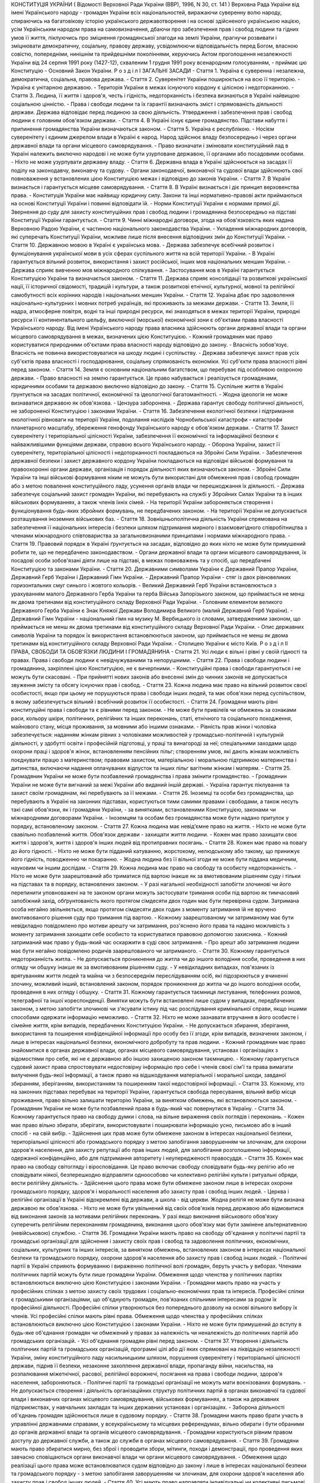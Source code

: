 КОНСТИТУЦІЯ УКРАЇНИ
( Відомості Верховної Ради України (ВВР), 1996, N 30, ст. 141 )
Верховна Рада України від імені Українського народу - громадян України всіх національностей,
виражаючи суверенну волю народу,
спираючись на багатовікову історію українського державотворення і на основі здійсненого українською нацією, усім Українським народом права на самовизначення,
дбаючи про забезпечення прав і свобод людини та гідних умов її життя,
піклуючись про зміцнення громадянської злагоди на землі України,
прагнучи розвивати і зміцнювати демократичну, соціальну, правову державу,
усвідомлюючи відповідальність перед Богом, власною совістю, попередніми, нинішнім та прийдешніми поколіннями,
керуючись Актом проголошення незалежності України від 24 серпня 1991 року (1427-12), схваленим 1 грудня 1991 року всенародним голосуванням,
- приймає цю Конституцію - Основний Закон України.
Р о з д і л I
ЗАГАЛЬНІ ЗАСАДИ
- Стаття 1. Україна є суверенна і незалежна, демократична, соціальна, правова держава.
- Стаття 2. Суверенітет України поширюється на всю її територію.
- Україна є унітарною державою.
- Територія України в межах існуючого кордону є цілісною і недоторканною.
- Стаття 3. Людина, її життя і здоров'я, честь і гідність, недоторканність і безпека визнаються в Україні найвищою соціальною цінністю.
- Права і свободи людини та їх гарантії визначають зміст і спрямованість діяльності держави. Держава відповідає перед людиною за свою діяльність. Утвердження і забезпечення прав і свобод людини є головним обов'язком держави.
- Стаття 4. В Україні існує єдине громадянство. Підстави набуття і припинення громадянства України визначаються законом.
- Стаття 5. Україна є республікою.
- Носієм суверенітету і єдиним джерелом влади в Україні є народ. Народ здійснює владу безпосередньо і через органи державної влади та органи місцевого самоврядування.
- Право визначати і змінювати конституційний лад в Україні належить виключно народові і не може бути узурповане державою, її органами або посадовими особами.
- Ніхто не може узурпувати державну владу.
- Стаття 6. Державна влада в Україні здійснюється на засадах її поділу на законодавчу, виконавчу та судову.
- Органи законодавчої, виконавчої та судової влади здійснюють свої повноваження у встановлених цією Конституцією межах і відповідно до законів України.
- Стаття 7. В Україні визнається і гарантується місцеве самоврядування.
- Стаття 8. В Україні визнається і діє принцип верховенства права.
- Конституція України має найвищу юридичну силу. Закони та інші нормативно-правові акти приймаються на основі Конституції України і повинні відповідати їй.
- Норми Конституції України є нормами прямої дії. Звернення до суду для захисту конституційних прав і свобод людини і громадянина безпосередньо на підставі Конституції України гарантується.
- Стаття 9. Чинні міжнародні договори, згода на обов'язковість яких надана Верховною Радою України, є частиною національного законодавства України.
- Укладення міжнародних договорів, які суперечать Конституції України, можливе лише після внесення відповідних змін до Конституції України.
- Стаття 10. Державною мовою в Україні є українська мова.
- Держава забезпечує всебічний розвиток і функціонування української мови в усіх сферах суспільного життя на всій території України.
- В Україні гарантується вільний розвиток, використання і захист російської, інших мов національних меншин України.
- Держава сприяє вивченню мов міжнародного спілкування.
- Застосування мов в Україні гарантується Конституцією України та визначається законом.
- Стаття 11. Держава сприяє консолідації та розвиткові української нації, її історичної свідомості, традицій і культури, а також розвиткові етнічної, культурної, мовної та релігійної самобутності всіх корінних народів і національних меншин України.
- Стаття 12. Україна дбає про задоволення національно-культурних і мовних потреб українців, які проживають за межами держави.
- Стаття 13. Земля, її надра, атмосферне повітря, водні та інші природні ресурси, які знаходяться в межах території України, природні ресурси її континентального шельфу, виключної (морської) економічної зони є об'єктами права власності Українського народу. Від імені Українського народу права власника здійснюють органи державної влади та органи місцевого самоврядування в межах, визначених цією Конституцією.
- Кожний громадянин має право користуватися природними об'єктами права власності народу відповідно до закону.
- Власність зобов'язує. Власність не повинна використовуватися на шкоду людині і суспільству.
- Держава забезпечує захист прав усіх суб'єктів права власності і господарювання, соціальну спрямованість економіки. Усі суб'єкти права власності рівні перед законом.
- Стаття 14. Земля є основним національним багатством, що перебуває під особливою охороною держави.
- Право власності на землю гарантується. Це право набувається і реалізується громадянами, юридичними особами та державою виключно відповідно до закону.
- Стаття 15. Суспільне життя в Україні ґрунтується на засадах політичної, економічної та ідеологічної багатоманітності.
- Жодна ідеологія не може визнаватися державою як обов'язкова.
- Цензура заборонена.
- Держава гарантує свободу політичної діяльності, не забороненої Конституцією і законами України.
- Стаття 16. Забезпечення екологічної безпеки і підтримання екологічної рівноваги на території України, подолання наслідків Чорнобильської катастрофи - катастрофи планетарного масштабу, збереження генофонду Українського народу є обов'язком держави.
- Стаття 17. Захист суверенітету і територіальної цілісності України, забезпечення її економічної та інформаційної безпеки є найважливішими функціями держави, справою всього Українського народу.
- Оборона України, захист її суверенітету, територіальної цілісності і недоторканності покладаються на Збройні Сили України.
- Забезпечення державної безпеки і захист державного кордону України покладаються на відповідні військові формування та правоохоронні органи держави, організація і порядок діяльності яких визначаються законом.
- Збройні Сили України та інші військові формування ніким не можуть бути використані для обмеження прав і свобод громадян або з метою повалення конституційного ладу, усунення органів влади чи перешкоджання їх діяльності.
- Держава забезпечує соціальний захист громадян України, які перебувають на службі у Збройних Силах України та в інших військових формуваннях, а також членів їхніх сімей.
- На території України забороняється створення і функціонування будь-яких збройних формувань, не передбачених законом.
- На території України не допускається розташування іноземних військових баз.
- Стаття 18. Зовнішньополітична діяльність України спрямована на забезпечення її національних інтересів і безпеки шляхом підтримання мирного і взаємовигідного співробітництва з членами міжнародного співтовариства за загальновизнаними принципами і нормами міжнародного права.
- Стаття 19. Правовий порядок в Україні ґрунтується на засадах, відповідно до яких ніхто не може бути примушений робити те, що не передбачено законодавством.
- Органи державної влади та органи місцевого самоврядування, їх посадові особи зобов'язані діяти лише на підставі, в межах повноважень та у спосіб, що передбачені Конституцією та законами України.
- Стаття 20. Державними символами України є Державний Прапор України, Державний Герб України і Державний Гімн України.
- Державний Прапор України - стяг із двох рівновеликих горизонтальних смуг синього і жовтого кольорів.
- Великий Державний Герб України встановлюється з урахуванням малого Державного Герба України та герба Війська Запорізького законом, що приймається не менш як двома третинами від конституційного складу Верховної Ради України.
- Головним елементом великого Державного Герба України є Знак Княжої Держави Володимира Великого (малий Державний Герб України).
- Державний Гімн України - національний гімн на музику М. Вербицького із словами, затвердженими законом, що приймається не менш як двома третинами від конституційного складу Верховної Ради України.
- Опис державних символів України та порядок їх використання встановлюються законом, що приймається не менш як двома третинами від конституційного складу Верховної Ради України.
- Столицею України є місто Київ.
Р о з д і л II
ПРАВА, СВОБОДИ ТА ОБОВ'ЯЗКИ ЛЮДИНИ І ГРОМАДЯНИНА
- Стаття 21. Усі люди є вільні і рівні у своїй гідності та правах. Права і свободи людини є невідчужуваними та непорушними.
- Стаття 22. Права і свободи людини і громадянина, закріплені цією Конституцією, не є вичерпними.
- Конституційні права і свободи гарантуються і не можуть бути скасовані.
- При прийнятті нових законів або внесенні змін до чинних законів не допускається звуження змісту та обсягу існуючих прав і свобод.
- Стаття 23. Кожна людина має право на вільний розвиток своєї особистості, якщо при цьому не порушуються права і свободи інших людей, та має обов'язки перед суспільством, в якому забезпечується вільний і всебічний розвиток її особистості.
- Стаття 24. Громадяни мають рівні конституційні права і свободи та є рівними перед законом.
- Не може бути привілеїв чи обмежень за ознаками раси, кольору шкіри, політичних, релігійних та інших переконань, статі, етнічного та соціального походження, майнового стану, місця проживання, за мовними або іншими ознаками.
- Рівність прав жінки і чоловіка забезпечується: наданням жінкам рівних з чоловіками можливостей у громадсько-політичній і культурній діяльності, у здобутті освіти і професійній підготовці, у праці та винагороді за неї; спеціальними заходами щодо охорони праці і здоров'я жінок, встановленням пенсійних пільг; створенням умов, які дають жінкам можливість поєднувати працю з материнством; правовим захистом, матеріальною і моральною підтримкою материнства і дитинства, включаючи надання оплачуваних відпусток та інших пільг вагітним жінкам і матерям.
- Стаття 25. Громадянин України не може бути позбавлений громадянства і права змінити громадянство.
- Громадянин України не може бути вигнаний за межі України або виданий іншій державі.
- Україна гарантує піклування та захист своїм громадянам, які перебувають за її межами.
- Стаття 26. Іноземці та особи без громадянства, що перебувають в Україні на законних підставах, користуються тими самими правами і свободами, а також несуть такі самі обов'язки, як і громадяни України, - за винятками, встановленими Конституцією, законами чи міжнародними договорами України.
- Іноземцям та особам без громадянства може бути надано притулок у порядку, встановленому законом.
- Стаття 27. Кожна людина має невід'ємне право на життя.
- Ніхто не може бути свавільно позбавлений життя. Обов'язок держави - захищати життя людини.
- Кожен має право захищати своє життя і здоров'я, життя і здоров'я інших людей від протиправних посягань.
- Стаття 28. Кожен має право на повагу до його гідності.
- Ніхто не може бути підданий катуванню, жорстокому, нелюдському або такому, що принижує його гідність, поводженню чи покаранню.
- Жодна людина без її вільної згоди не може бути піддана медичним, науковим чи іншим дослідам.
- Стаття 29. Кожна людина має право на свободу та особисту недоторканність.
- Ніхто не може бути заарештований або триматися під вартою інакше як за вмотивованим рішенням суду і тільки на підставах та в порядку, встановлених законом.
- У разі нагальної необхідності запобігти злочинові чи його перепинити уповноважені на те законом органи можуть застосувати тримання особи під вартою як тимчасовий запобіжний захід, обґрунтованість якого протягом сімдесяти двох годин має бути перевірена судом. Затримана особа негайно звільняється, якщо протягом сімдесяти двох годин з моменту затримання їй не вручено вмотивованого рішення суду про тримання під вартою.
- Кожному заарештованому чи затриманому має бути невідкладно повідомлено про мотиви арешту чи затримання, роз'яснено його права та надано можливість з моменту затримання захищати себе особисто та користуватися правовою допомогою захисника.
- Кожний затриманий має право у будь-який час оскаржити в суді своє затримання.
- Про арешт або затримання людини має бути негайно повідомлено родичів заарештованого чи затриманого.
- Стаття 30. Кожному гарантується недоторканність житла.
- Не допускається проникнення до житла чи до іншого володіння особи, проведення в них огляду чи обшуку інакше як за вмотивованим рішенням суду.
- У невідкладних випадках, пов'язаних із врятуванням життя людей та майна чи з безпосереднім переслідуванням осіб, які підозрюються у вчиненні злочину, можливий інший, встановлений законом, порядок проникнення до житла чи до іншого володіння особи, проведення в них огляду і обшуку.
- Стаття 31. Кожному гарантується таємниця листування, телефонних розмов, телеграфної та іншої кореспонденції. Винятки можуть бути встановлені лише судом у випадках, передбачених законом, з метою запобігти злочинові чи з'ясувати істину під час розслідування кримінальної справи, якщо іншими способами одержати інформацію неможливо.
- Стаття 32. Ніхто не може зазнавати втручання в його особисте і сімейне життя, крім випадків, передбачених Конституцією України.
- Не допускається збирання, зберігання, використання та поширення конфіденційної інформації про особу без її згоди, крім випадків, визначених законом, і лише в інтересах національної безпеки, економічного добробуту та прав людини.
- Кожний громадянин має право знайомитися в органах державної влади, органах місцевого самоврядування, установах і організаціях з відомостями про себе, які не є державною або іншою захищеною законом таємницею.
- Кожному гарантується судовий захист права спростовувати недостовірну інформацію про себе і членів своєї сім'ї та права вимагати вилучення будь-якої інформації, а також право на відшкодування матеріальної і моральної шкоди, завданої збиранням, зберіганням, використанням та поширенням такої недостовірної інформації.
- Стаття 33. Кожному, хто на законних підставах перебуває на території України, гарантується свобода пересування, вільний вибір місця проживання, право вільно залишати територію України, за винятком обмежень, які встановлюються законом.
- Громадянин України не може бути позбавлений права в будь-який час повернутися в Україну.
- Стаття 34. Кожному гарантується право на свободу думки і слова, на вільне вираження своїх поглядів і переконань.
- Кожен має право вільно збирати, зберігати, використовувати і поширювати інформацію усно, письмово або в інший спосіб - на свій вибір.
- Здійснення цих прав може бути обмежене законом в інтересах національної безпеки, територіальної цілісності або громадського порядку з метою запобігання заворушенням чи злочинам, для охорони здоров'я населення, для захисту репутації або прав інших людей, для запобігання розголошенню інформації, одержаної конфіденційно, або для підтримання авторитету і неупередженості правосуддя.
- Стаття 35. Кожен має право на свободу світогляду і віросповідання. Це право включає свободу сповідувати будь-яку релігію або не сповідувати ніякої, безперешкодно відправляти одноособово чи колективно релігійні культи і ритуальні обряди, вести релігійну діяльність.
- Здійснення цього права може бути обмежене законом лише в інтересах охорони громадського порядку, здоров'я і моральності населення або захисту прав і свобод інших людей.
- Церква і релігійні організації в Україні відокремлені від держави, а школа - від церкви. Жодна релігія не може бути визнана державою як обов'язкова.
- Ніхто не може бути увільнений від своїх обов'язків перед державою або відмовитися від виконання законів за мотивами релігійних переконань. У разі якщо виконання військового обов'язку суперечить релігійним переконанням громадянина, виконання цього обов'язку має бути замінене альтернативною (невійськовою) службою.
- Стаття 36. Громадяни України мають право на свободу об'єднання у політичні партії та громадські організації для здійснення і захисту своїх прав і свобод та задоволення політичних, економічних, соціальних, культурних та інших інтересів, за винятком обмежень, встановлених законом в інтересах національної безпеки та громадського порядку, охорони здоров'я населення або захисту прав і свобод інших людей.
- Політичні партії в Україні сприяють формуванню і вираженню політичної волі громадян, беруть участь у виборах. Членами політичних партій можуть бути лише громадяни України. Обмеження щодо членства у політичних партіях встановлюються виключно цією Конституцією і законами України.
- Громадяни мають право на участь у професійних спілках з метою захисту своїх трудових і соціально-економічних прав та інтересів. Професійні спілки є громадськими організаціями, що об'єднують громадян, пов'язаних спільними інтересами за родом їх професійної діяльності. Професійні спілки утворюються без попереднього дозволу на основі вільного вибору їх членів. Усі професійні спілки мають рівні права. Обмеження щодо членства у професійних спілках встановлюються виключно цією Конституцією і законами України.
- Ніхто не може бути примушений до вступу в будь-яке об'єднання громадян чи обмежений у правах за належність чи неналежність до політичних партій або громадських організацій.
- Усі об'єднання громадян рівні перед законом.
- Стаття 37. Утворення і діяльність політичних партій та громадських організацій, програмні цілі або дії яких спрямовані на ліквідацію незалежності України, зміну конституційного ладу насильницьким шляхом, порушення суверенітету і територіальної цілісності держави, підрив її безпеки, незаконне захоплення державної влади, пропаганду війни, насильства, на розпалювання міжетнічної, расової, релігійної ворожнечі, посягання на права і свободи людини, здоров'я населення, забороняються.
- Політичні партії та громадські організації не можуть мати воєнізованих формувань.
- Не допускається створення і діяльність організаційних структур політичних партій в органах виконавчої та судової влади і виконавчих органах місцевого самоврядування, військових формуваннях, а також на державних підприємствах, у навчальних закладах та інших державних установах і організаціях.
- Заборона діяльності об'єднань громадян здійснюється лише в судовому порядку.
- Стаття 38. Громадяни мають право брати участь в управлінні державними справами, у всеукраїнському та місцевих референдумах, вільно обирати і бути обраними до органів державної влади та органів місцевого самоврядування.
- Громадяни користуються рівним правом доступу до державної служби, а також до служби в органах місцевого самоврядування.
- Стаття 39. Громадяни мають право збиратися мирно, без зброї і проводити збори, мітинги, походи і демонстрації, про проведення яких завчасно сповіщаються органи виконавчої влади чи органи місцевого самоврядування.
- Обмеження щодо реалізації цього права може встановлюватися судом відповідно до закону і лише в інтересах національної безпеки та громадського порядку - з метою запобігання заворушенням чи злочинам, для охорони здоров'я населення або захисту прав і свобод інших людей.
- Стаття 40. Усі мають право направляти індивідуальні чи колективні письмові звернення або особисто звертатися до органів державної влади, органів місцевого самоврядування та посадових і службових осіб цих органів, що зобов'язані розглянути звернення і дати обґрунтовану відповідь у встановлений законом строк.
- Стаття 41. Кожен має право володіти, користуватися і розпоряджатися своєю власністю, результатами своєї інтелектуальної, творчої діяльності.
- Право приватної власності набувається в порядку, визначеному законом.
- Громадяни для задоволення своїх потреб можуть користуватися об'єктами права державної та комунальної власності відповідно до закону.
- Ніхто не може бути протиправно позбавлений права власності. Право приватної власності є непорушним.
- Примусове відчуження об'єктів права приватної власності може бути застосоване лише як виняток з мотивів суспільної необхідності, на підставі і в порядку, встановлених законом, та за умови попереднього і повного відшкодування їх вартості. Примусове відчуження таких об'єктів з наступним повним відшкодуванням їх вартості допускається лише в умовах воєнного чи надзвичайного стану.
- Конфіскація майна може бути застосована виключно за рішенням суду у випадках, обсязі та порядку, встановлених законом.
- Використання власності не може завдавати шкоди правам, свободам та гідності громадян, інтересам суспільства, погіршувати екологічну ситуацію і природні якості землі.
- Стаття 42. Кожен має право на підприємницьку діяльність, яка не заборонена законом.
- Підприємницька діяльність депутатів, посадових і службових осіб органів державної влади та органів місцевого самоврядування обмежується законом.
- Держава забезпечує захист конкуренції у підприємницькій діяльності. Не допускаються зловживання монопольним становищем на ринку, неправомірне обмеження конкуренції та недобросовісна конкуренція. Види і межі монополії визначаються законом.
- Держава захищає права споживачів, здійснює контроль за якістю і безпечністю продукції та усіх видів послуг і робіт, сприяє діяльності громадських організацій споживачів.
- Стаття 43. Кожен має право на працю, що включає можливість заробляти собі на життя працею, яку він вільно обирає або на яку вільно погоджується.
- Держава створює умови для повного здійснення громадянами права на працю, гарантує рівні можливості у виборі професії та роду трудової діяльності, реалізовує програми професійно-технічного навчання, підготовки і перепідготовки кадрів відповідно до суспільних потреб.
- Використання примусової праці забороняється. Не вважається примусовою працею військова або альтернативна (невійськова) служба, а також робота чи служба, яка виконується особою за вироком чи іншим рішенням суду або відповідно до законів про воєнний і про надзвичайний стан.
- Кожен має право на належні, безпечні і здорові умови праці, на заробітну плату, не нижчу від визначеної законом.
- Використання праці жінок і неповнолітніх на небезпечних для їхнього здоров'я роботах забороняється.
- Громадянам гарантується захист від незаконного звільнення.
- Право на своєчасне одержання винагороди за працю захищається законом.
- Стаття 44. Ті, хто працює, мають право на страйк для захисту своїх економічних і соціальних інтересів.
- Порядок здійснення права на страйк встановлюється законом з урахуванням необхідності забезпечення національної безпеки, охорони здоров'я, прав і свобод інших людей.
- Ніхто не може бути примушений до участі або до неучасті у страйку.
- Заборона страйку можлива лише на підставі закону.
- Стаття 45. Кожен, хто працює, має право на відпочинок.
- Це право забезпечується наданням днів щотижневого відпочинку, а також оплачуваної щорічної відпустки, встановленням скороченого робочого дня щодо окремих професій і виробництв, скороченої тривалості роботи у нічний час.
- Максимальна тривалість робочого часу, мінімальна тривалість відпочинку та оплачуваної щорічної відпустки, вихідні та святкові дні, а також інші умови здійснення цього права визначаються законом.
- Стаття 46. Громадяни мають право на соціальний захист, що включає право на забезпечення їх у разі повної, часткової або тимчасової втрати працездатності, втрати годувальника, безробіття з незалежних від них обставин, а також у старості та в інших випадках, передбачених законом.
- Це право гарантується загальнообов'язковим державним соціальним страхуванням за рахунок страхових внесків громадян, підприємств, установ і організацій, а також бюджетних та інших джерел соціального забезпечення; створенням мережі державних, комунальних, приватних закладів для догляду за непрацездатними.
- Пенсії, інші види соціальних виплат та допомоги, що є основним джерелом існування, мають забезпечувати рівень життя, не нижчий від прожиткового мінімуму, встановленого законом.
- Стаття 47. Кожен має право на житло. Держава створює умови, за яких кожний громадянин матиме змогу побудувати житло, придбати його у власність або взяти в оренду.
- Громадянам, які потребують соціального захисту, житло надається державою та органами місцевого самоврядування безоплатно або за доступну для них плату відповідно до закону.
- Ніхто не може бути примусово позбавлений житла інакше як на підставі закону за рішенням суду.
- Стаття 48. Кожен має право на достатній життєвий рівень для себе і своєї сім'ї, що включає достатнє харчування, одяг, житло.
- Стаття 49. Кожен має право на охорону здоров'я, медичну допомогу та медичне страхування.
- Охорона здоров'я забезпечується державним фінансуванням відповідних соціально-економічних, медико-санітарних і оздоровчо-профілактичних програм.
- Держава створює умови для ефективного і доступного для всіх громадян медичного обслуговування. У державних і комунальних закладах охорони здоров'я медична допомога надається безоплатно; існуюча мережа таких закладів не може бути скорочена. Держава сприяє розвиткові лікувальних закладів усіх форм власності.
- Держава дбає про розвиток фізичної культури і спорту, забезпечує санітарно-епідемічне благополуччя.
- Стаття 50. Кожен має право на безпечне для життя і здоров'я довкілля та на відшкодування завданої порушенням цього права шкоди.
- Кожному гарантується право вільного доступу до інформації про стан довкілля, про якість харчових продуктів і предметів побуту, а також право на її поширення. Така інформація ніким не може бути засекречена.
- Стаття 51. Шлюб ґрунтується на вільній згоді жінки і чоловіка. Кожен із подружжя має рівні права і обов'язки у шлюбі та сім'ї.
- Батьки зобов'язані утримувати дітей до їх повноліття. Повнолітні діти зобов'язані піклуватися про своїх непрацездатних батьків.
- Сім'я, дитинство, материнство і батьківство охороняються державою.
- Стаття 52. Діти рівні у своїх правах незалежно від походження, а також від того, народжені вони у шлюбі чи поза ним.
- Будь-яке насильство над дитиною та її експлуатація переслідуються за законом.
- Утримання та виховання дітей-сиріт і дітей, позбавлених батьківського піклування, покладається на державу. Держава заохочує і підтримує благодійницьку діяльність щодо дітей.
- Стаття 53. Кожен має право на освіту.
- Повна загальна середня освіта є обов'язковою.
- Держава забезпечує доступність і безоплатність дошкільної, повної загальної середньої, професійно-технічної, вищої освіти в державних і комунальних навчальних закладах; розвиток дошкільної, повної загальної середньої, позашкільної, професійно-технічної, вищої і післядипломної освіти, різних форм навчання; надання державних стипендій та пільг учням і студентам.
- Громадяни мають право безоплатно здобути вищу освіту в державних і комунальних навчальних закладах на конкурсній основі.
- Громадянам, які належать до національних меншин, відповідно до закону гарантується право на навчання рідною мовою чи на вивчення рідної мови у державних і комунальних навчальних закладах або через національні культурні товариства.
- Стаття 54. Громадянам гарантується свобода літературної, художньої, наукової і технічної творчості, захист інтелектуальної власності, їхніх авторських прав, моральних і матеріальних інтересів, що виникають у зв'язку з різними видами інтелектуальної діяльності.
- Кожний громадянин має право на результати своєї інтелектуальної, творчої діяльності; ніхто не може використовувати або поширювати їх без його згоди, за винятками, встановленими законом.
- Держава сприяє розвиткові науки, встановленню наукових зв'язків України зі світовим співтовариством.
- Культурна спадщина охороняється законом.
- Держава забезпечує збереження історичних пам'яток та інших об'єктів, що становлять культурну цінність, вживає заходів для повернення в Україну культурних цінностей народу, які знаходяться за її межами.
- Стаття 55. Права і свободи людини і громадянина захищаються судом.
- Кожному гарантується право на оскарження в суді рішень, дій чи бездіяльності органів державної влади, органів місцевого самоврядування, посадових і службових осіб.
- Кожен має право звертатися за захистом своїх прав до Уповноваженого Верховної Ради України з прав людини.
- Кожен має право після використання всіх національних засобів правового захисту звертатися за захистом своїх прав і свобод до відповідних міжнародних судових установ чи до відповідних органів міжнародних організацій, членом або учасником яких є Україна.
- Кожен має право будь-якими не забороненими законом засобами захищати свої права і свободи від порушень і протиправних посягань.
- Стаття 56. Кожен має право на відшкодування за рахунок держави чи органів місцевого самоврядування матеріальної та моральної шкоди, завданої незаконними рішеннями, діями чи бездіяльністю органів державної влади, органів місцевого самоврядування, їх посадових і службових осіб при здійсненні ними своїх повноважень.
- Стаття 57. Кожному гарантується право знати свої права і обов'язки.
- Закони та інші нормативно-правові акти, що визначають права і обов'язки громадян, мають бути доведені до відома населення у порядку, встановленому законом.
- Закони та інші нормативно-правові акти, що визначають права і обов'язки громадян, не доведені до відома населення у порядку, встановленому законом, є нечинними.
- Стаття 58. Закони та інші нормативно-правові акти не мають зворотної дії в часі, крім випадків, коли вони пом'якшують або скасовують відповідальність особи.
- Ніхто не може відповідати за діяння, які на час їх вчинення не визнавалися законом як правопорушення.
- Стаття 59. Кожен має право на правову допомогу. У випадках, передбачених законом, ця допомога надається безоплатно. Кожен є вільним у виборі захисника своїх прав.
- Для забезпечення права на захист від обвинувачення та надання правової допомоги при вирішенні справ у судах та інших державних органах в Україні діє адвокатура.
- Стаття 60. Ніхто не зобов'язаний виконувати явно злочинні розпорядження чи накази.
- За віддання і виконання явно злочинного розпорядження чи наказу настає юридична відповідальність.
- Стаття 61. Ніхто не може бути двічі притягнений до юридичної відповідальності одного виду за одне й те саме правопорушення.
- Юридична відповідальність особи має індивідуальний характер.
- Стаття 62. Особа вважається невинуватою у вчиненні злочину і не може бути піддана кримінальному покаранню, доки її вину не буде доведено в законному порядку і встановлено обвинувальним вироком суду.
- Ніхто не зобов'язаний доводити свою невинуватість у вчиненні злочину.
- Обвинувачення не може ґрунтуватися на доказах, одержаних незаконним шляхом, а також на припущеннях. Усі сумніви щодо доведеності вини особи тлумачаться на її користь.
- У разі скасування вироку суду як неправосудного держава відшкодовує матеріальну і моральну шкоду, завдану безпідставним засудженням.
- Стаття 63. Особа не несе відповідальності за відмову давати показання або пояснення щодо себе, членів сім'ї чи близьких родичів, коло яких визначається законом.
- Підозрюваний, обвинувачений чи підсудний має право на захист.
- Засуджений користується всіма правами людини і громадянина, за винятком обмежень, які визначені законом і встановлені вироком суду.
- Стаття 64. Конституційні права і свободи людини і громадянина не можуть бути обмежені, крім випадків, передбачених Конституцією України.
- В умовах воєнного або надзвичайного стану можуть встановлюватися окремі обмеження прав і свобод із зазначенням строку дії цих обмежень. Не можуть бути обмежені права і свободи, передбачені статтями 24, 25, 27, 28, 29, 40, 47, 51, 52, 55, 56, 57, 58, 59, 60, 61, 62, 63 цієї Конституції.
- Стаття 65. Захист Вітчизни, незалежності та територіальної цілісності України, шанування її державних символів є обов'язком громадян України.
- Громадяни відбувають військову службу відповідно до закону.
- Стаття 66. Кожен зобов'язаний не заподіювати шкоду природі, культурній спадщині, відшкодовувати завдані ним збитки.
- Стаття 67. Кожен зобов'язаний сплачувати податки і збори в порядку і розмірах, встановлених законом.
- Усі громадяни щорічно подають до податкових інспекцій за місцем проживання декларації про свій майновий стан та доходи за минулий рік у порядку, встановленому законом.
- Стаття 68. Кожен зобов'язаний неухильно додержуватися Конституції України та законів України, не посягати на права і свободи, честь і гідність інших людей.
- Незнання законів не звільняє від юридичної відповідальності.
Р о з д і л III
ВИБОРИ. РЕФЕРЕНДУМ
- Стаття 69. Народне волевиявлення здійснюється через вибори, референдум та інші форми безпосередньої демократії.
- Стаття 70. Право голосу на виборах і референдумах мають громадяни України, які досягли на день їх проведення вісімнадцяти років.
- Не мають права голосу громадяни, яких визнано судом недієздатними.
- Стаття 71. Вибори до органів державної влади та органів місцевого самоврядування є вільними і відбуваються на основі загального, рівного і прямого виборчого права шляхом таємного голосування.
- Виборцям гарантується вільне волевиявлення.
- Стаття 72. Всеукраїнський референдум призначається Верховною Радою України або Президентом України відповідно до їхніх повноважень, встановлених цією Конституцією.
- Всеукраїнський референдум проголошується за народною ініціативою на вимогу не менш як трьох мільйонів громадян України, які мають право голосу, за умови, що підписи щодо призначення референдуму зібрано не менш як у двох третинах областей і не менш як по сто тисяч підписів у кожній області.
- Стаття 73. Виключно всеукраїнським референдумом вирішуються питання про зміну території України.
- Стаття 74. Референдум не допускається щодо законопроектів з питань податків, бюджету та амністії.
Р о з д і л IV
ВЕРХОВНА РАДА УКРАЇНИ
- Стаття 75. Єдиним органом законодавчої влади в Україні є парламент - Верховна Рада України.
- Стаття 76. Конституційний склад Верховної Ради України - чотириста п'ятдесят народних депутатів України, які обираються на основі загального, рівного і прямого виборчого права шляхом таємного голосування строком на чотири роки.
- Народним депутатом України може бути громадянин України, який на день виборів досяг двадцяти одного року, має право голосу і проживає в Україні протягом останніх п'яти років.
- Не може бути обраним до Верховної Ради України громадянин, який має судимість за вчинення умисного злочину, якщо ця судимість не погашена і не знята у встановленому законом порядку.
- Повноваження народних депутатів України визначаються Конституцією та законами України.
- Стаття 77. Чергові вибори до Верховної Ради України відбуваються в останню неділю березня четвертого року повноважень Верховної Ради України.
- Позачергові вибори до Верховної Ради України призначаються Президентом України і проводяться в період шістдесяти днів з дня опублікування рішення про дострокове припинення повноважень Верховної Ради України.
- Порядок проведення виборів народних депутатів України встановлюється законом.
- Стаття 78. Народні депутати України здійснюють свої повноваження на постійній основі.
- Народні депутати України не можуть мати іншого представницького мандата чи бути на державній службі.
- Вимоги щодо несумісності депутатського мандата з іншими видами діяльності встановлюються законом.
- Стаття 79. Перед вступом на посаду народні депутати України складають перед Верховною Радою України таку присягу:
- "Присягаю на вірність Україні. Зобов'язуюсь усіма своїми діями боронити суверенітет і незалежність України, дбати про благо Вітчизни і добробут Українського народу.
- Присягаю додержуватися Конституції України та законів України, виконувати свої обов'язки в інтересах усіх співвітчизників".
- Присягу зачитує найстарший за віком народний депутат України перед відкриттям першої сесії новообраної Верховної Ради України, після чого депутати скріплюють присягу своїми підписами під її текстом.
- Відмова скласти присягу має наслідком втрату депутатського мандата.
- Повноваження народних депутатів України починаються з моменту складення присяги.
- Стаття 80. Народним депутатам України гарантується депутатська недоторканність.
- Народні депутати України не несуть юридичної відповідальності за результати голосування або висловлювання у парламенті та його органах, за винятком відповідальності за образу чи наклеп.
- Народні депутати України не можуть бути без згоди Верховної Ради України притягнені до кримінальної відповідальності, затримані чи заарештовані.
- Стаття 81. Повноваження народних депутатів України припиняються одночасно з припиненням повноважень Верховної Ради України.
- Повноваження народного депутата України припиняються достроково у разі:

1) складення повноважень за його особистою заявою;

2) набрання законної сили обвинувальним вироком щодо нього;

3) визнання його судом недієздатним або безвісно відсутнім;

4) припинення його громадянства або виїзду на постійне проживання за межі України;

5) смерті.
   Рішення про дострокове припинення повноважень народного депутата України приймається більшістю від конституційного складу Верховної Ради України.
   У разі невиконання вимоги щодо несумісності депутатського мандата з іншими видами діяльності повноваження народного депутата України припиняються достроково на підставі закону за рішенням суду.


Стаття 82. Верховна Рада України працює сесійно.
---------------------------------------------------
Верховна Рада України є повноважною за умови обрання не менш як двох третин від її конституційного складу.
Верховна Рада України збирається на першу сесію не пізніше ніж на тридцятий день після офіційного оголошення результатів виборів.
Перше засідання Верховної Ради України відкриває найстарший за віком народний депутат України.
Порядок роботи Верховної Ради України встановлюється Конституцією України та законом про регламент Верховної Ради України.


Стаття 83. Чергові сесії Верховної Ради України починаються першого вівторка лютого і першого вівторка вересня кожного року.
------------------------------------------------------------------------------------------------------------------------------
Позачергові сесії Верховної Ради України, із зазначенням порядку денного, скликаються Головою Верховної Ради України на вимогу не менш як третини народних депутатів України від конституційного складу Верховної Ради України або на вимогу Президента України.
У разі введення воєнного чи надзвичайного стану в Україні Верховна Рада України збирається у дводенний строк без скликання.
У разі закінчення строку повноважень Верховної Ради України під час дії воєнного чи надзвичайного стану її повноваження продовжуються до дня першого засідання першої сесії Верховної Ради України, обраної після скасування воєнного чи надзвичайного стану.


Стаття 84. Засідання Верховної Ради України проводяться відкрито. Закрите засідання проводиться за рішенням більшості від конституційного складу Верховної Ради України.
-------------------------------------------------------------------------------------------------------------------------------------------------------------------------------
Рішення Верховної Ради України приймаються виключно на її пленарних засіданнях шляхом голосування.
Голосування на засіданнях Верховної Ради України здійснюється народним депутатом України особисто.


Стаття 85. До повноважень Верховної Ради України належить:
----------------------------------------------------------

1) внесення змін до Конституції України в межах і порядку, передбачених розділом XIII цієї Конституції;

2) призначення всеукраїнського референдуму з питань, визначених статтею 73 цієї Конституції;

3) прийняття законів;

4) затвердження Державного бюджету України та внесення змін до нього; контроль за виконанням Державного бюджету України, прийняття рішення щодо звіту про його виконання;

5) визначення засад внутрішньої і зовнішньої політики;

6) затвердження загальнодержавних програм економічного, науково-технічного, соціального, національно-культурного розвитку, охорони довкілля;

7) призначення виборів Президента України у строки, передбачені цією Конституцією;

8) заслуховування щорічних та позачергових послань Президента України про внутрішнє і зовнішнє становище України;

9) оголошення за поданням Президента України стану війни і укладення миру, схвалення рішення Президента України про використання Збройних Сил України та інших військових формувань у разі збройної агресії проти України;

10) усунення Президента України з поста в порядку особливої процедури (імпічменту), встановленому статтею 111 цієї Конституції;

11) розгляд і прийняття рішення щодо схвалення Програми діяльності Кабінету Міністрів України;

12) надання згоди на призначення Президентом України Прем'єр-міністра України;

13) здійснення контролю за діяльністю Кабінету Міністрів України відповідно до цієї Конституції;

14) затвердження рішень про надання Україною позик і економічної допомоги іноземним державам та міжнародним організаціям, а також про одержання Україною від іноземних держав, банків і міжнародних фінансових організацій позик, не передбачених Державним бюджетом України, здійснення контролю за їх використанням;

15) призначення чи обрання на посади, звільнення з посад, надання згоди на призначення і звільнення з посад осіб у випадках, передбачених цією Конституцією;

16) призначення на посади та звільнення з посад Голови та інших членів Рахункової палати;

17) призначення на посаду та звільнення з посади Уповноваженого Верховної Ради України з прав людини; заслуховування його щорічних доповідей про стан дотримання та захисту прав і свобод людини в Україні;

18) призначення на посаду та звільнення з посади Голови Національного банку України за поданням Президента України;

19) призначення та звільнення половини складу Ради Національного банку України;

20) призначення половини складу Національної ради України з питань телебачення і радіомовлення;

21) призначення на посаду та припинення повноважень членів Центральної виборчої комісії за поданням Президента України;

22) затвердження загальної структури, чисельності, визначення функцій Збройних Сил України, Служби безпеки України, інших утворених відповідно до законів України військових формувань, а також Міністерства внутрішніх справ України;

23) схвалення рішення про надання військової допомоги іншим державам, про направлення підрозділів Збройних Сил України до іншої держави чи про допуск підрозділів збройних сил інших держав на територію України;

24) надання згоди на призначення на посади та звільнення з посад Президентом України Голови Антимонопольного комітету України, Голови Фонду державного майна України, Голови Державного комітету телебачення і радіомовлення України;

25) надання згоди на призначення Президентом України на посаду Генерального прокурора України; висловлення недовіри Генеральному прокуророві України, що має наслідком його відставку з посади;

26) призначення третини складу Конституційного Суду України;

27) обрання суддів безстроково;

28) дострокове припинення повноважень Верховної Ради Автономної Республіки Крим за наявності висновку Конституційного Суду України про порушення нею Конституції України або законів України; призначення позачергових виборів до Верховної Ради Автономної Республіки Крим;

29) утворення і ліквідація районів, встановлення і зміна меж районів і міст, віднесення населених пунктів до категорії міст, найменування і перейменування населених пунктів і районів;

30) призначення чергових та позачергових виборів до органів місцевого самоврядування;

31) затвердження протягом двох днів з моменту звернення Президента України указів про введення воєнного чи надзвичайного стану в Україні або в окремих її місцевостях, про загальну або часткову мобілізацію, про оголошення окремих місцевостей зонами надзвичайної екологічної ситуації;

32) надання у встановлений законом строк згоди на обов'язковість міжнародних договорів України та денонсація міжнародних договорів України;

33) здійснення парламентського контролю у межах, визначених цією Конституцією;

34) прийняття рішення про направлення запиту до Президента України на вимогу народного депутата України, групи народних депутатів чи комітету Верховної Ради України, попередньо підтриману не менш як однією третиною від конституційного складу Верховної Ради України;

35) призначення на посаду та звільнення з посади керівника апарату Верховної Ради України; затвердження кошторису Верховної Ради України та структури її апарату;

36) затвердження переліку об'єктів права державної власності, що не підлягають приватизації; визначення правових засад вилучення об'єктів права приватної власності.
   Верховна Рада України здійснює інші повноваження, які відповідно до Конституції України віднесені до її відання.


Стаття 86. Народний депутат України має право на сесії Верховної Ради України звернутися із запитом до органів Верховної Ради України, до Кабінету Міністрів України, до керівників інших органів державної влади та органів місцевого самоврядування, а також до керівників підприємств, установ і організацій, розташованих на території України, незалежно від їх підпорядкування і форм власності.
----------------------------------------------------------------------------------------------------------------------------------------------------------------------------------------------------------------------------------------------------------------------------------------------------------------------------------------------------------------------------------------------------------------------------------------------
Керівники органів державної влади та органів місцевого самоврядування, підприємств, установ і організацій зобов'язані повідомити народного депутата України про результати розгляду його запиту.


Стаття 87. Верховна Рада України за пропозицією не менш як однієї третини народних депутатів України від її конституційного складу може розглянути питання про відповідальність Кабінету Міністрів України та прийняти резолюцію недовіри Кабінетові Міністрів України більшістю від конституційного складу Верховної Ради України.
-------------------------------------------------------------------------------------------------------------------------------------------------------------------------------------------------------------------------------------------------------------------------------------------------------------------------------------------------------
Питання про відповідальність Кабінету Міністрів України не може розглядатися Верховною Радою України більше одного разу протягом однієї чергової сесії, а також протягом року після схвалення Програми діяльності Кабінету Міністрів України.


Стаття 88. Верховна Рада України обирає зі свого складу Голову Верховної Ради України, Першого заступника і заступника Голови Верховної Ради України та відкликає їх.
-------------------------------------------------------------------------------------------------------------------------------------------------------------------------------
Голова Верховної Ради України:

1) веде засідання Верховної Ради України;

2) організовує підготовку питань до розгляду на засіданнях Верховної Ради України;

3) підписує акти, прийняті Верховною Радою України;

4) представляє Верховну Раду України у зносинах з іншими органами державної влади України та органами влади інших держав;

5) організовує роботу апарату Верховної Ради України.
   Голова Верховної Ради України здійснює повноваження, передбачені цією Конституцією, у порядку, встановленому законом про регламент Верховної Ради України.


Стаття 89. Верховна Рада України затверджує перелік комітетів Верховної Ради України, обирає голів цих комітетів.
-----------------------------------------------------------------------------------------------------------------
Комітети Верховної Ради України здійснюють законопроектну роботу, готують і попередньо розглядають питання, віднесені до повноважень Верховної Ради України.
Верховна Рада України у межах своїх повноважень може створювати тимчасові спеціальні комісії для підготовки і попереднього розгляду питань.
Верховна Рада України для проведення розслідування з питань, що становлять суспільний інтерес, створює тимчасові слідчі комісії, якщо за це проголосувала не менш як одна третина від конституційного складу Верховної Ради України.
Висновки і пропозиції тимчасових слідчих комісій не є вирішальними для слідства і суду.
Організація і порядок діяльності комітетів Верховної Ради України, її тимчасових спеціальних і тимчасових слідчих комісій встановлюються законом.


Стаття 90. Повноваження Верховної Ради України припиняються у день відкриття першого засідання Верховної Ради України нового скликання.
-------------------------------------------------------------------------------------------------------------------------------------------
Президент України може достроково припинити повноваження Верховної Ради України, якщо протягом тридцяти днів однієї чергової сесії пленарні засідання не можуть розпочатися.
Повноваження Верховної Ради України, що обрана на позачергових виборах, проведених після дострокового припинення Президентом України повноважень Верховної Ради України попереднього скликання, не можуть бути припинені протягом одного року з дня її обрання.
Повноваження Верховної Ради України не можуть бути достроково припинені в останні шість місяців строку повноважень Президента України.


Стаття 91. Верховна Рада України приймає закони, постанови та інші акти більшістю від її конституційного складу, крім випадків, передбачених цією Конституцією.
----------------------------------------------------------------------------------------------------------------------------------------------------------------


Стаття 92. Виключно законами України визначаються:
--------------------------------------------------

1) права і свободи людини і громадянина, гарантії цих прав і свобод; основні обов'язки громадянина;

2) громадянство, правосуб'єктність громадян, статус іноземців та осіб без громадянства;

3) права корінних народів і національних меншин;

4) порядок застосування мов;

5) засади використання природних ресурсів, виключної (морської) економічної зони, континентального шельфу, освоєння космічного простору, організації та експлуатації енергосистем, транспорту і зв'язку;

6) основи соціального захисту, форми і види пенсійного забезпечення; засади регулювання праці і зайнятості, шлюбу, сім'ї, охорони дитинства, материнства, батьківства; виховання, освіти, культури і охорони здоров'я; екологічної безпеки;

7) правовий режим власності;

8) правові засади і гарантії підприємництва; правила конкуренції та норми антимонопольного регулювання;

9) засади зовнішніх зносин, зовнішньоекономічної діяльності, митної справи;

10) засади регулювання демографічних та міграційних процесів;

11) засади утворення і діяльності політичних партій, інших об'єднань громадян, засобів масової інформації;

12) організація і діяльність органів виконавчої влади, основи державної служби, організації державної статистики та інформатики;

13) територіальний устрій України;

14) судоустрій, судочинство, статус суддів, засади судової експертизи, організація і діяльність прокуратури, органів дізнання і слідства, нотаріату, органів і установ виконання покарань; основи організації та діяльності адвокатури;

15) засади місцевого самоврядування;

16) статус столиці України; спеціальний статус інших міст;

17) основи національної безпеки, організації Збройних Сил України і забезпечення громадського порядку;

18) правовий режим державного кордону;

19) правовий режим воєнного і надзвичайного стану, зон надзвичайної екологічної ситуації;

20) організація і порядок проведення виборів і референдумів;

21) організація і порядок діяльності Верховної Ради України, статус народних депутатів України;

22) засади цивільно-правової відповідальності; діяння, які є злочинами, адміністративними або дисциплінарними правопорушеннями, та відповідальність за них.
   Виключно законами України встановлюються:

1) Державний бюджет України і бюджетна система України; система оподаткування, податки і збори; засади створення і функціонування фінансового, грошового, кредитного та інвестиційного ринків; статус національної валюти, а також статус іноземних валют на території України; порядок утворення і погашення державного внутрішнього і зовнішнього боргу; порядок випуску та обігу державних цінних паперів, їх види і типи;

2) порядок направлення підрозділів Збройних Сил України до інших держав; порядок допуску та умови перебування підрозділів збройних сил інших держав на території України;

3) одиниці ваги, міри і часу; порядок встановлення державних стандартів;

4) порядок використання і захисту державних символів;

5) державні нагороди;

6) військові звання, дипломатичні ранги та інші спеціальні звання;

7) державні свята;

8) порядок утворення і функціонування вільних та інших спеціальних зон, що мають економічний чи міграційний режим, відмінний від загального.
   Законом України оголошується амністія.


Стаття 93. Право законодавчої ініціативи у Верховній Раді України належить Президентові України, народним депутатам України, Кабінету Міністрів України і Національному банку України.
------------------------------------------------------------------------------------------------------------------------------------------------------------------------------------------
Законопроекти, визначені Президентом України як невідкладні, розглядаються Верховною Радою України позачергово.


Стаття 94. Закон підписує Голова Верховної Ради України і невідкладно направляє його Президентові України.
--------------------------------------------------------------------------------------------------------------
Президент України протягом п'ятнадцяти днів після отримання закону підписує його, беручи до виконання, та офіційно оприлюднює його або повертає закон зі своїми вмотивованими і сформульованими пропозиціями до Верховної Ради України для повторного розгляду.
У разі якщо Президент України протягом встановленого строку не повернув закон для повторного розгляду, закон вважається схваленим Президентом України і має бути підписаний та офіційно оприлюднений.
Якщо під час повторного розгляду закон буде знову прийнятий Верховною Радою України не менш як двома третинами від її конституційного складу, Президент України зобов'язаний його підписати та офіційно оприлюднити протягом десяти днів.
Закон набирає чинності через десять днів з дня його офіційного оприлюднення, якщо інше не передбачено самим законом, але не раніше дня його опублікування.


Стаття 95. Бюджетна система України будується на засадах справедливого і неупередженого розподілу суспільного багатства між громадянами і територіальними громадами.
-------------------------------------------------------------------------------------------------------------------------------------------------------------------------
Виключно законом про Державний бюджет України визначаються будь-які видатки держави на загальносуспільні потреби, розмір і цільове спрямування цих видатків.
Держава прагне до збалансованості бюджету України.
Регулярні звіти про доходи і видатки Державного бюджету України мають бути оприлюднені.


Стаття 96. Державний бюджет України затверджується щорічно Верховною Радою України на період з 1 січня по 31 грудня, а за особливих обставин - на інший період.
----------------------------------------------------------------------------------------------------------------------------------------------------------------------
Кабінет Міністрів України не пізніше 15 вересня кожного року подає до Верховної Ради України проект закону про Державний бюджет України на наступний рік. Разом із проектом закону подається доповідь про хід виконання Державного бюджету України поточного року.


Стаття 97. Кабінет Міністрів України відповідно до закону подає до Верховної Ради України звіт про виконання Державного бюджету України.
-------------------------------------------------------------------------------------------------------------------------------------------------
Поданий звіт має бути оприлюднений.


Стаття 98. Контроль за використанням коштів Державного бюджету України від імені Верховної Ради України здійснює Рахункова палата.
--------------------------------------------------------------------------------------------------------------------------------------------------


Стаття 99. Грошовою одиницею України є гривня.
-----------------------------------------------
Забезпечення стабільності грошової одиниці є основною функцією центрального банку держави - Національного банку України.


Стаття 100. Рада Національного банку України розробляє основні засади грошово-кредитної політики та здійснює контроль за її проведенням.
------------------------------------------------------------------------------------------------------------------------------------------------
Правовий статус Ради Національного банку України визначається законом.


Стаття 101. Парламентський контроль за додержанням конституційних прав і свобод людини і громадянина здійснює Уповноважений Верховної Ради України з прав людини.
------------------------------------------------------------------------------------------------------------------------------------------------------------------------------------
Р о з д і л V
ПРЕЗИДЕНТ УКРАЇНИ


Стаття 102. Президент України є главою держави і виступає від її імені.
-----------------------------------------------------------------------
Президент України є гарантом державного суверенітету, територіальної цілісності України, додержання Конституції України, прав і свобод людини і громадянина.


Стаття 103. Президент України обирається громадянами України на основі загального, рівного і прямого виборчого права шляхом таємного голосування строком на п'ять років.
-----------------------------------------------------------------------------------------------------------------------------------------------------------------------------
Президентом України може бути обраний громадянин України, який досяг тридцяти п'яти років, має право голосу, проживає в Україні протягом десяти останніх перед днем виборів років та володіє державною мовою.
Одна й та сама особа не може бути Президентом України більше ніж два строки підряд.
Президент України не може мати іншого представницького мандата, обіймати посаду в органах державної влади або в об'єднаннях громадян, а також займатися іншою оплачуваною або підприємницькою діяльністю чи входити до складу керівного органу або наглядової ради підприємства, що має на меті одержання прибутку.
Чергові вибори Президента України проводяться в останню неділю жовтня п'ятого року повноважень Президента України. У разі дострокового припинення повноважень Президента України вибори Президента України проводяться в період дев'яноста днів з дня припинення повноважень.
Порядок проведення виборів Президента України встановлюється законом.


Стаття 104. Новообраний Президент України вступає на пост не пізніше ніж через тридцять днів після офіційного оголошення результатів виборів, з моменту складення присяги народові на урочистому засіданні Верховної Ради України.
------------------------------------------------------------------------------------------------------------------------------------------------------------------------------------------------------------------------------------------------
Приведення Президента України до присяги здійснює Голова Конституційного Суду України.
Президент України складає таку присягу:

"Я, (ім'я та прізвище), волею народу обраний Президентом України, заступаючи на цей високий пост, урочисто присягаю на вірність Україні. Зобов'язуюсь усіма своїми справами боронити суверенітет і незалежність України, дбати про благо Вітчизни і добробут Українського народу, обстоювати права і свободи громадян, додержуватися Конституції України і законів України, виконувати свої обов'язки в інтересах усіх співвітчизників, підносити авторитет України у світі".
Президент України, обраний на позачергових виборах, складає присягу у п'ятиденний строк після офіційного оголошення результатів виборів.


Стаття 105. Президент України користується правом недоторканності на час виконання повноважень.
-----------------------------------------------------------------------------------------------------------
За посягання на честь і гідність Президента України винні особи притягаються до відповідальності на підставі закону.
Звання Президента України охороняється законом і зберігається за ним довічно, якщо тільки Президент України не був усунений з поста в порядку імпічменту.


Стаття 106. Президент України:
------------------------------

1) забезпечує державну незалежність, національну безпеку і правонаступництво держави;

2) звертається з посланнями до народу та із щорічними і позачерговими посланнями до Верховної Ради України про внутрішнє і зовнішнє становище України;

3) представляє державу в міжнародних відносинах, здійснює керівництво зовнішньополітичною діяльністю держави, веде переговори та укладає міжнародні договори України;

4) приймає рішення про визнання іноземних держав;

5) призначає та звільняє глав дипломатичних представництв України в інших державах і при міжнародних організаціях; приймає вірчі і відкличні грамоти дипломатичних представників іноземних держав;

6) призначає всеукраїнський референдум щодо змін Конституції України відповідно до статті 156 цієї Конституції, проголошує всеукраїнський референдум за народною ініціативою;

7) призначає позачергові вибори до Верховної Ради України у строки, встановлені цією Конституцією;

8) припиняє повноваження Верховної Ради України, якщо протягом тридцяти днів однієї чергової сесії пленарні засідання не можуть розпочатися;

9) призначає за згодою Верховної Ради України Прем'єр-міністра України; припиняє повноваження Прем'єр-міністра України та приймає рішення про його відставку;

10) призначає за поданням Прем'єр-міністра України членів Кабінету Міністрів України, керівників інших центральних органів виконавчої влади, а також голів місцевих державних адміністрацій та припиняє їхні повноваження на цих посадах;

11) призначає за згодою Верховної Ради України на посаду Генерального прокурора України та звільняє його з посади;

12) призначає половину складу Ради Національного банку України;

13) призначає половину складу Національної ради України з питань телебачення і радіомовлення;

14) призначає на посади та звільняє з посад за згодою Верховної Ради України Голову Антимонопольного комітету України, Голову Фонду державного майна України, Голову Державного комітету телебачення і радіомовлення України;

15) утворює, реорганізовує та ліквідовує за поданням Прем'єр-міністра України міністерства та інші центральні органи виконавчої влади, діючи в межах коштів, передбачених на утримання органів виконавчої влади;

16) скасовує акти Кабінету Міністрів України та акти Ради міністрів Автономної Республіки Крим;

17) є Верховним Головнокомандувачем Збройних Сил України; призначає на посади та звільняє з посад вище командування Збройних Сил України, інших військових формувань; здійснює керівництво у сферах національної безпеки та оборони держави;

18) очолює Раду національної безпеки і оборони України;

19) вносить до Верховної Ради України подання про оголошення стану війни та приймає рішення про використання Збройних Сил України у разі збройної агресії проти України;

20) приймає відповідно до закону рішення про загальну або часткову мобілізацію та введення воєнного стану в Україні або в окремих її місцевостях у разі загрози нападу, небезпеки державній незалежності України;

21) приймає у разі необхідності рішення про введення в Україні або в окремих її місцевостях надзвичайного стану, а також оголошує у разі необхідності окремі місцевості України зонами надзвичайної екологічної ситуації - з наступним затвердженням цих рішень Верховною Радою України;

22) призначає третину складу Конституційного Суду України;

23) утворює суди у визначеному законом порядку;

24) присвоює вищі військові звання, вищі дипломатичні ранги та інші вищі спеціальні звання і класні чини;

25) нагороджує державними нагородами; встановлює президентські відзнаки та нагороджує ними;

26) приймає рішення про прийняття до громадянства України та припинення громадянства України, про надання притулку в Україні;

27) здійснює помилування;

28) створює у межах коштів, передбачених у Державному бюджеті України, для здійснення своїх повноважень консультативні, дорадчі та інші допоміжні органи і служби;

29) підписує закони, прийняті Верховною Радою України;

30) має право вето щодо прийнятих Верховною Радою України законів із наступним поверненням їх на повторний розгляд Верховної Ради України;

31) здійснює інші повноваження, визначені Конституцією України.
   Президент України не може передавати свої повноваження іншим особам або органам.
   Президент України на основі та на виконання Конституції і законів України видає укази і розпорядження, які є обов'язковими до виконання на території України.
   Акти Президента України, видані в межах повноважень, передбачених пунктами 3, 4, 5, 8, 10, 14, 15, 17, 18, 21, 22, 23, 24 цієї статті, скріплюються підписами Прем'єр-міністра України і міністра, відповідального за акт та його виконання.


Стаття 107. Рада національної безпеки і оборони України є координаційним органом з питань національної безпеки і оборони при Президентові України.
------------------------------------------------------------------------------------------------------------------------------------------------------
Рада національної безпеки і оборони України координує і контролює діяльність органів виконавчої влади у сфері національної безпеки і оборони.
Головою Ради національної безпеки і оборони України є Президент України.
Персональний склад Ради національної безпеки і оборони України формує Президент України.
До складу Ради національної безпеки і оборони України за посадою входять Прем'єр-міністр України, Міністр оборони України, Голова Служби безпеки України, Міністр внутрішніх справ України, Міністр закордонних справ України.
У засіданнях Ради національної безпеки і оборони України може брати участь Голова Верховної Ради України.
Рішення Ради національної безпеки і оборони України вводяться в дію указами Президента України.
Компетенція та функції Ради національної безпеки і оборони України визначаються законом.


Стаття 108. Президент України виконує свої повноваження до вступу на пост новообраного Президента України.
-------------------------------------------------------------------------------------------------------------
Повноваження Президента України припиняються достроково у разі:

1) відставки;

2) неможливості виконувати свої повноваження за станом здоров'я;

3) усунення з поста в порядку імпічменту;

4) смерті.


Стаття 109. Відставка Президента України набуває чинності з моменту проголошення ним особисто заяви про відставку на засіданні Верховної Ради України.
--------------------------------------------------------------------------------------------------------------------------------------------------------


Стаття 110. Неможливість виконання Президентом України своїх повноважень за станом здоров'я має бути встановлена на засіданні Верховної Ради України і підтверджена рішенням, прийнятим більшістю від її конституційного складу на підставі письмового подання Верховного Суду України - за зверненням Верховної Ради України, і медичного висновку.
------------------------------------------------------------------------------------------------------------------------------------------------------------------------------------------------------------------------------------------------------------------------------------------------------------------------------------------------------------------------


Стаття 111. Президент України може бути усунений з поста Верховною Радою України в порядку імпічменту у разі вчинення ним державної зради або іншого злочину.
--------------------------------------------------------------------------------------------------------------------------------------------------------------------
Питання про усунення Президента України з поста в порядку імпічменту ініціюється більшістю від конституційного складу Верховної Ради України.
Для проведення розслідування Верховна Рада України створює спеціальну тимчасову слідчу комісію, до складу якої включаються спеціальний прокурор і спеціальні слідчі.
Висновки і пропозиції тимчасової слідчої комісії розглядаються на засіданні Верховної Ради України.
За наявності підстав Верховна Рада України не менш як двома третинами від її конституційного складу приймає рішення про звинувачення Президента України.
Рішення про усунення Президента України з поста в порядку імпічменту приймається Верховною Радою України не менш як трьома четвертими від її конституційного складу після перевірки справи Конституційним Судом України і отримання його висновку щодо додержання конституційної процедури розслідування і розгляду справи про імпічмент та отримання висновку Верховного Суду України про те, що діяння, в яких звинувачується Президент України, містять ознаки державної зради або іншого злочину.


Стаття 112. У разі дострокового припинення повноважень Президента України відповідно до статей 108, 109, 110, 111 цієї Конституції виконання обов'язків Президента України на період до обрання і вступу на пост нового Президента України покладається на Прем'єр-міністра України. Прем'єр-міністр України в період виконання ним обов'язків Президента України не може здійснювати повноваження, передбачені пунктами 2, 6, 8, 10, 11, 12, 14, 15, 16, 22, 25, 27 статті 106 Конституції України.
------------------------------------------------------------------------------------------------------------------------------------------------------------------------------------------------------------------------------------------------------------------------------------------------------------------------------------------------------------------------------------------------------------------------------------------------------------------------------------------------------------------------------
Р о з д і л VI
КАБІНЕТ МІНІСТРІВ УКРАЇНИ. ІНШІ ОРГАНИ ВИКОНАВЧОЇ ВЛАДИ


Стаття 113. Кабінет Міністрів України є вищим органом у системі органів виконавчої влади.
-----------------------------------------------------------------------------------------------
Кабінет Міністрів України відповідальний перед Президентом України та підконтрольний і підзвітний Верховній Раді України у межах, передбачених у статтях 85, 87 Конституції України.
Кабінет Міністрів України у своїй діяльності керується Конституцією і законами України, актами Президента України.


Стаття 114. До складу Кабінету Міністрів України входять Прем'єр-міністр України, Перший віце-прем'єр-міністр, три віце-прем'єр-міністри, міністри.
-----------------------------------------------------------------------------------------------------------------------------------------------------------------
Прем'єр-міністр України призначається Президентом України за згодою більше ніж половини від конституційного складу Верховної Ради України.
Персональний склад Кабінету Міністрів України призначається Президентом України за поданням Прем'єр-міністра України.
Прем'єр-міністр України керує роботою Кабінету Міністрів України, спрямовує її на виконання Програми діяльності Кабінету Міністрів України, схваленої Верховною Радою України.
Прем'єр-міністр України входить із поданням до Президента України про утворення, реорганізацію та ліквідацію міністерств, інших центральних органів виконавчої влади, в межах коштів, передбачених Державним бюджетом України на утримання цих органів.


Стаття 115. Кабінет Міністрів України складає повноваження перед новообраним Президентом України.
----------------------------------------------------------------------------------------------------
Прем'єр-міністр України, інші члени Кабінету Міністрів України мають право заявити Президентові України про свою відставку.
Відставка Прем'єр-міністра України має наслідком відставку всього складу Кабінету Міністрів України.
Прийняття Верховною Радою України резолюції недовіри Кабінетові Міністрів України має наслідком відставку Кабінету Міністрів України.
Кабінет Міністрів України, відставку якого прийнято Президентом України, за його дорученням продовжує виконувати свої повноваження до початку роботи новосформованого Кабінету Міністрів України, але не довше ніж шістдесят днів.
Прем'єр-міністр України зобов'язаний подати Президентові України заяву про відставку Кабінету Міністрів України за рішенням Президента України чи у зв'язку з прийняттям Верховною Радою України резолюції недовіри.


Стаття 116. Кабінет Міністрів України:
--------------------------------------------

1) забезпечує державний суверенітет і економічну самостійність України, здійснення внутрішньої і зовнішньої політики держави, виконання Конституції і законів України, актів Президента України;

2) вживає заходів щодо забезпечення прав і свобод людини і громадянина;

3) забезпечує проведення фінансової, цінової, інвестиційної та податкової політики; політики у сферах праці й зайнятості населення, соціального захисту, освіти, науки і культури, охорони природи, екологічної безпеки і природокористування;

4) розробляє і здійснює загальнодержавні програми економічного, науково-технічного, соціального і культурного розвитку України;

5) забезпечує рівні умови розвитку всіх форм власності; здійснює управління об'єктами державної власності відповідно до закону;

6) розробляє проект закону про Державний бюджет України і забезпечує виконання затвердженого Верховною Радою України Державного бюджету України, подає Верховній Раді України звіт про його виконання;

7) здійснює заходи щодо забезпечення обороноздатності і національної безпеки України, громадського порядку, боротьби зі злочинністю;

8) організовує і забезпечує здійснення зовнішньоекономічної діяльності України, митної справи;

9) спрямовує і координує роботу міністерств, інших органів виконавчої влади;

10) виконує інші функції, визначені Конституцією та законами України, актами Президента України.


Стаття 117. Кабінет Міністрів України в межах своєї компетенції видає постанови і розпорядження, які є обов'язковими до виконання.
----------------------------------------------------------------------------------------------------------------------------------------------
Акти Кабінету Міністрів України підписує Прем'єр-міністр України.
Нормативно-правові акти Кабінету Міністрів України, міністерств та інших центральних органів виконавчої влади підлягають реєстрації в порядку, встановленому законом.


Стаття 118. Виконавчу владу в областях і районах, містах Києві та Севастополі здійснюють місцеві державні адміністрації.
-----------------------------------------------------------------------------------------------------------------------------
Особливості здійснення виконавчої влади у містах Києві та Севастополі визначаються окремими законами України.
Склад місцевих державних адміністрацій формують голови місцевих державних адміністрацій.
Голови місцевих державних адміністрацій призначаються на посаду і звільняються з посади Президентом України за поданням Кабінету Міністрів України.
Голови місцевих державних адміністрацій при здійсненні своїх повноважень відповідальні перед Президентом України і Кабінетом Міністрів України, підзвітні та підконтрольні органам виконавчої влади вищого рівня.
Місцеві державні адміністрації підзвітні і підконтрольні радам у частині повноважень, делегованих їм відповідними районними чи обласними радами.
Місцеві державні адміністрації підзвітні і підконтрольні органам виконавчої влади вищого рівня.
Рішення голів місцевих державних адміністрацій, що суперечать Конституції та законам України, іншим актам законодавства України, можуть бути відповідно до закону скасовані Президентом України, або головою місцевої державної адміністрації вищого рівня.
Обласна чи районна рада може висловити недовіру голові відповідної місцевої державної адміністрації, на підставі чого Президент України приймає рішення і дає обґрунтовану відповідь.
Якщо недовіру голові районної чи обласної державної адміністрації висловили дві третини депутатів від складу відповідної ради, Президент України приймає рішення про відставку голови місцевої державної адміністрації.


Стаття 119. Місцеві державні адміністрації на відповідній території забезпечують:
-------------------------------------------------------------------------------------

1) виконання Конституції та законів України, актів Президента України, Кабінету Міністрів України, інших органів виконавчої влади;

2) законність і правопорядок; додержання прав і свобод громадян;

3) виконання державних і регіональних програм соціально-економічного та культурного розвитку, програм охорони довкілля, а в місцях компактного проживання корінних народів і національних меншин - також програм їх національно-культурного розвитку;

4) підготовку та виконання відповідних обласних і районних бюджетів;

5) звіт про виконання відповідних бюджетів та програм;

6) взаємодію з органами місцевого самоврядування;

7) реалізацію інших наданих державою, а також делегованих відповідними радами повноважень.


Стаття 120. Члени Кабінету Міністрів України, керівники центральних та місцевих органів виконавчої влади не мають права суміщати свою службову діяльність з іншою роботою, крім викладацької, наукової та творчої у позаробочий час, входити до складу керівного органу чи наглядової ради підприємства, що має на меті одержання прибутку.
------------------------------------------------------------------------------------------------------------------------------------------------------------------------------------------------------------------------------------------------------------------------------------------------------------------------------------------------------------------
Організація, повноваження і порядок діяльності Кабінету Міністрів України, інших центральних та місцевих органів виконавчої влади визначаються Конституцією і законами України.
Р о з д і л VII
ПРОКУРАТУРА


Стаття 121. Прокуратура України становить єдину систему, на яку покладаються:
-------------------------------------------------------------------------------

1) підтримання державного обвинувачення в суді;

2) представництво інтересів громадянина або держави в суді у випадках, визначених законом;

3) нагляд за додержанням законів органами, які проводять оперативно-розшукову діяльність, дізнання, досудове слідство;

4) нагляд за додержанням законів при виконанні судових рішень у кримінальних справах, а також при застосуванні інших заходів примусового характеру, пов'язаних з обмеженням особистої свободи громадян.


Стаття 122. Прокуратуру України очолює Генеральний прокурор України, який призначається на посаду за згодою Верховної Ради України та звільняється з посади Президентом України. Верховна Рада України може висловити недовіру Генеральному прокуророві України, що має наслідком його відставку з посади.
-------------------------------------------------------------------------------------------------------------------------------------------------------------------------------------------------------------------------------------------------------------------------------------------------------------------------
Строк повноважень Генерального прокурора України - п'ять років.


Стаття 123. Організація і порядок діяльності органів прокуратури України визначаються законом.
-------------------------------------------------------------------------------------------------------
Р о з д і л VIII
ПРАВОСУДДЯ


Стаття 124. Правосуддя в Україні здійснюється виключно судами. Делегування функцій судів, а також привласнення цих функцій іншими органами чи посадовими особами не допускаються.
-----------------------------------------------------------------------------------------------------------------------------------------------------------------------------------------------
Юрисдикція судів поширюється на всі правовідносини, що виникають у державі.
Судочинство здійснюється Конституційним Судом України та судами загальної юрисдикції.
Народ безпосередньо бере участь у здійсненні правосуддя через народних засідателів і присяжних.
Судові рішення ухвалюються судами іменем України і є обов'язковими до виконання на всій території України.


Стаття 125. Система судів загальної юрисдикції в Україні будується за принципами територіальності і спеціалізації.
-----------------------------------------------------------------------------------------------------------------------
Найвищим судовим органом у системі судів загальної юрисдикції є Верховний Суд України.
Вищими судовими органами спеціалізованих судів є відповідні вищі суди.
Відповідно до закону діють апеляційні та місцеві суди.
Створення надзвичайних та особливих судів не допускається.


Стаття 126. Незалежність і недоторканність суддів гарантуються Конституцією і законами України.
-----------------------------------------------------------------------------------------------------------
Вплив на суддів у будь-який спосіб забороняється.
Суддя не може бути без згоди Верховної Ради України затриманий чи заарештований до винесення обвинувального вироку судом.
Судді обіймають посади безстроково, крім суддів Конституційного Суду України та суддів, які призначаються на посаду судді вперше.
Суддя звільняється з посади органом, що його обрав або призначив, у разі:

1) закінчення строку, на який його обрано чи призначено;

2) досягнення суддею шістдесяти п'яти років;

3) неможливості виконувати свої повноваження за станом здоров'я;

4) порушення суддею вимог щодо несумісності;

5) порушення суддею присяги;

6) набрання законної сили обвинувальним вироком щодо нього;

7) припинення його громадянства;

8) визнання його безвісно відсутнім або оголошення померлим;

9) подання суддею заяви про відставку або про звільнення з посади за власним бажанням.
   Повноваження судді припиняються у разі його смерті.
   Держава забезпечує особисту безпеку суддів та їхніх сімей.


Стаття 127. Правосуддя здійснюють професійні судді та, у визначених законом випадках, народні засідателі і присяжні.
--------------------------------------------------------------------------------------------------------------------------------
Професійні судді не можуть належати до політичних партій та профспілок, брати участь у будь-якій політичній діяльності, мати представницький мандат, обіймати будь-які інші оплачувані посади, виконувати іншу оплачувану роботу, крім наукової, викладацької та творчої.
На посаду судді може бути рекомендований кваліфікаційною комісією суддів громадянин України, не молодший двадцяти п'яти років, який має вищу юридичну освіту і стаж роботи у галузі права не менш як три роки, проживає в Україні не менш як десять років та володіє державною мовою.
Суддями спеціалізованих судів можуть бути особи, які мають фахову підготовку з питань юрисдикції цих судів. Ці судді відправляють правосуддя лише у складі колегій суддів.
Додаткові вимоги до окремих категорій суддів щодо стажу, віку та їх професійного рівня встановлюються законом.
Захист професійних інтересів суддів здійснюється в порядку, встановленому законом.


Стаття 128. Перше призначення на посаду професійного судді строком на п'ять років здійснюється Президентом України. Всі інші судді, крім суддів Конституційного Суду України, обираються Верховною Радою України безстроково, в порядку, встановленому законом.
-------------------------------------------------------------------------------------------------------------------------------------------------------------------------------------------------------------------------------------------------------------------------------
Голова Верховного Суду України обирається на посаду та звільняється з посади шляхом таємного голосування Пленумом Верховного Суду України в порядку, встановленому законом.


Стаття 129. Судді при здійсненні правосуддя незалежні і підкоряються лише закону.
---------------------------------------------------------------------------------------
Судочинство провадиться суддею одноособово, колегією суддів чи судом присяжних.
Основними засадами судочинства є:

1) законність;

2) рівність усіх учасників судового процесу перед законом і судом;

3) забезпечення доведеності вини;

4) змагальність сторін та свобода в наданні ними суду своїх доказів і у доведенні перед судом їх переконливості;

5) підтримання державного обвинувачення в суді прокурором;

6) забезпечення обвинуваченому права на захист;

7) гласність судового процесу та його повне фіксування технічними засобами;

8) забезпечення апеляційного та касаційного оскарження рішення суду, крім випадків, встановлених законом;

9) обов'язковість рішень суду.
   Законом можуть бути визначені також інші засади судочинства в судах окремих судових юрисдикцій.
   За неповагу до суду і судді винні особи притягаються до юридичної відповідальності.


Стаття 130. Держава забезпечує фінансування та належні умови для функціонування судів і діяльності суддів. У Державному бюджеті України окремо визначаються видатки на утримання судів.
----------------------------------------------------------------------------------------------------------------------------------------------------------------------------------------
Для вирішення питань внутрішньої діяльності судів діє суддівське самоврядування.


Стаття 131. В Україні діє Вища рада юстиції, до відання якої належить:
-----------------------------------------------------------------------

1) внесення подання про призначення суддів на посади або про звільнення їх з посад;

2) прийняття рішення стосовно порушення суддями і прокурорами вимог щодо несумісності;

3) здійснення дисциплінарного провадження стосовно суддів Верховного Суду України і суддів вищих спеціалізованих судів та розгляд скарг на рішення про притягнення до дисциплінарної відповідальності суддів апеляційних та місцевих судів, а також прокурорів.
   Вища рада юстиції складається з двадцяти членів. Верховна Рада України, Президент України, з'їзд суддів України, з'їзд адвокатів України, з'їзд представників юридичних вищих навчальних закладів та наукових установ призначають до Вищої ради юстиції по три члени, а всеукраїнська конференція працівників прокуратури - двох членів Вищої ради юстиції.
   До складу Вищої ради юстиції входять за посадою Голова Верховного Суду України, Міністр юстиції України, Генеральний прокурор України.
   Р о з д і л IX
   ТЕРИТОРІАЛЬНИЙ УСТРІЙ УКРАЇНИ


Стаття 132. Територіальний устрій України ґрунтується на засадах єдності та цілісності державної території, поєднання централізації і децентралізації у здійсненні державної влади, збалансованості і соціально-економічного розвитку регіонів, з урахуванням їх історичних, економічних, екологічних, географічних і демографічних особливостей, етнічних і культурних традицій.
-------------------------------------------------------------------------------------------------------------------------------------------------------------------------------------------------------------------------------------------------------------------------------------------------------------------------------------------------------------------------------------------------------


Стаття 133. Систему адміністративно-територіального устрою України складають: Автономна Республіка Крим, області, райони, міста, райони в містах, селища і села.
-----------------------------------------------------------------------------------------------------------------------------------------------------------------------
До складу України входять: Автономна Республіка Крим, Вінницька, Волинська, Дніпропетровська, Донецька, Житомирська, Закарпатська, Запорізька, Івано-Франківська, Київська, Кіровоградська, Луганська, Львівська, Миколаївська, Одеська, Полтавська, Рівненська, Сумська, Тернопільська, Харківська, Херсонська, Хмельницька, Черкаська, Чернівецька, Чернігівська області, міста Київ та Севастополь.
Міста Київ та Севастополь мають спеціальний статус, який визначається законами України.
Р о з д і л X
АВТОНОМНА РЕСПУБЛІКА КРИМ


Стаття 134. Автономна Республіка Крим є невід'ємною складовою частиною України і в межах повноважень, визначених Конституцією України, вирішує питання, віднесені до її відання.
-----------------------------------------------------------------------------------------------------------------------------------------------------------------------------------


Стаття 135. Автономна Республіка Крим має Конституцію Автономної Республіки Крим, яку приймає Верховна Рада Автономної Республіки Крим та затверджує Верховна Рада України не менш як половиною від конституційного складу Верховної Ради України.
----------------------------------------------------------------------------------------------------------------------------------------------------------------------------------------------------------------------------------------------------------------
Нормативно-правові акти Верховної Ради Автономної Республіки Крим та рішення Ради міністрів Автономної Республіки Крим не можуть суперечити Конституції і законам України та приймаються відповідно до Конституції України, законів України, актів Президента України і Кабінету Міністрів України та на їх виконання.


Стаття 136. Представницьким органом Автономної Республіки Крим є Верховна Рада Автономної Республіки Крим.
--------------------------------------------------------------------------------------------------------------
Верховна Рада Автономної Республіки Крим у межах своїх повноважень приймає рішення та постанови, які є обов'язковими до виконання в Автономній Республіці Крим.
Урядом Автономної Республіки Крим є Рада міністрів Автономної Республіки Крим. Голова Ради міністрів Автономної Республіки Крим призначається на посаду та звільняється з посади Верховною Радою Автономної Республіки Крим за погодженням із Президентом України.
Повноваження, порядок формування і діяльності Верховної Ради Автономної Республіки Крим і Ради міністрів Автономної Республіки Крим визначаються Конституцією України та законами України, нормативно-правовими актами Верховної Ради Автономної Республіки Крим з питань, віднесених до її компетенції.
Правосуддя в Автономній Республіці Крим здійснюється судами, що належать до єдиної системи судів України.


Стаття 137. Автономна Республіка Крим здійснює нормативне регулювання з питань:
-----------------------------------------------------------------------------------

1) сільського господарства і лісів;

2) меліорації і кар'єрів;

3) громадських робіт, ремесел та промислів; благодійництва;

4) містобудування і житлового господарства;

5) туризму, готельної справи, ярмарків;

6) музеїв, бібліотек, театрів, інших закладів культури, історико-культурних заповідників;

7) транспорту загального користування, автошляхів, водопроводів;

8) мисливства, рибальства;

9) санітарної і лікарняної служб.
   З мотивів невідповідності нормативно-правових актів Верховної Ради Автономної Республіки Крим Конституції України та законам України Президент України може зупинити дію цих нормативно-правових актів Верховної Ради Автономної Республіки Крим з одночасним зверненням до Конституційного Суду України щодо їх конституційності.


Стаття 138. До відання Автономної Республіки Крим належить:
-------------------------------------------------------------

1) призначення виборів депутатів Верховної Ради Автономної Республіки Крим, затвердження складу виборчої комісії Автономної Республіки Крим;

2) організація та проведення місцевих референдумів;

3) управління майном, що належить Автономній Республіці Крим;

4) розроблення, затвердження та виконання бюджету Автономної Республіки Крим на основі єдиної податкової і бюджетної політики України;

5) розроблення, затвердження та реалізація програм Автономної Республіки Крим з питань соціально-економічного та культурного розвитку, раціонального природокористування, охорони довкілля - відповідно до загальнодержавних програм;

6) визнання статусу місцевостей як курортів; встановлення зон санітарної охорони курортів;

7) участь у забезпеченні прав і свобод громадян, національної злагоди, сприяння охороні правопорядку та громадської безпеки;

8) забезпечення функціонування і розвитку державної та національних мов і культур в Автономній Республіці Крим; охорона і використання пам'яток історії;

9) участь у розробленні та реалізації державних програм повернення депортованих народів;

10) ініціювання введення надзвичайного стану та встановлення зон надзвичайної екологічної ситуації в Автономній Республіці Крим або в окремих її місцевостях.
   Законами України Автономній Республіці Крим можуть бути делеговані також інші повноваження.


Стаття 139. В Автономній Республіці Крим діє Представництво Президента України, статус якого визначається законом України.
----------------------------------------------------------------------------------------------------------------------------
Р о з д і л XI
МІСЦЕВЕ САМОВРЯДУВАННЯ


Стаття 140. Місцеве самоврядування є правом територіальної громади - жителів села чи добровільного об'єднання у сільську громаду жителів кількох сіл, селища та міста - самостійно вирішувати питання місцевого значення в межах Конституції і законів України.
---------------------------------------------------------------------------------------------------------------------------------------------------------------------------------------------------------------------------------------------------------------------------------------
Особливості здійснення місцевого самоврядування в містах Києві та Севастополі визначаються окремими законами України.
Місцеве самоврядування здійснюється територіальною громадою в порядку, встановленому законом, як безпосередньо, так і через органи місцевого самоврядування: сільські, селищні, міські ради та їх виконавчі органи.
Органами місцевого самоврядування, що представляють спільні інтереси територіальних громад сіл, селищ та міст, є районні та обласні ради.
Питання організації управління районами в містах належить до компетенції міських рад.
Сільські, селищні, міські ради можуть дозволяти за ініціативою жителів створювати будинкові, вуличні, квартальні та інші органи самоорганізації населення і наділяти їх частиною власної компетенції, фінансів, майна.


Стаття 141. До складу сільської, селищної, міської ради входять депутати, які обираються жителями села, селища, міста на основі загального, рівного, прямого виборчого права шляхом таємного голосування строком на чотири роки.
------------------------------------------------------------------------------------------------------------------------------------------------------------------------------------------------------------------------------------------------
Територіальні громади на основі загального, рівного, прямого виборчого права шляхом таємного голосування обирають строком на чотири роки відповідно сільського, селищного та міського голову, який очолює виконавчий орган ради та головує на її засіданнях.
Статус голів, депутатів і виконавчих органів ради та їхні повноваження, порядок утворення, реорганізації, ліквідації визначаються законом.
Голова районної та голова обласної ради обираються відповідною радою і очолюють виконавчий апарат ради.


Стаття 142. Матеріальною і фінансовою основою місцевого самоврядування є рухоме і нерухоме майно, доходи місцевих бюджетів, інші кошти, земля, природні ресурси, що є у власності територіальних громад сіл, селищ, міст, районів у містах, а також об'єкти їхньої спільної власності, що перебувають в управлінні районних і обласних рад.
------------------------------------------------------------------------------------------------------------------------------------------------------------------------------------------------------------------------------------------------------------------------------------------------------------------------------------------------------------------
Територіальні громади сіл, селищ і міст можуть об'єднувати на договірних засадах об'єкти комунальної власності, а також кошти бюджетів для виконання спільних проектів або для спільного фінансування (утримання) комунальних підприємств, організацій і установ, створювати для цього відповідні органи і служби.
Держава бере участь у формуванні доходів бюджетів місцевого самоврядування, фінансово підтримує місцеве самоврядування. Витрати органів місцевого самоврядування, що виникли внаслідок рішень органів державної влади, компенсуються державою.


Стаття 143. Територіальні громади села, селища, міста безпосередньо або через утворені ними органи місцевого самоврядування управляють майном, що є в комунальній власності; затверджують програми соціально-економічного та культурного розвитку і контролюють їх виконання; затверджують бюджети відповідних адміністративно-територіальних одиниць і контролюють їх виконання; встановлюють місцеві податки і збори відповідно до закону; забезпечують проведення місцевих референдумів та реалізацію їх результатів; утворюють, реорганізовують та ліквідовують комунальні підприємства, організації і установи, а також здійснюють контроль за їх діяльністю; вирішують інші питання місцевого значення, віднесені законом до їхньої компетенції.
------------------------------------------------------------------------------------------------------------------------------------------------------------------------------------------------------------------------------------------------------------------------------------------------------------------------------------------------------------------------------------------------------------------------------------------------------------------------------------------------------------------------------------------------------------------------------------------------------------------------------------------------------------------------------------------------------------------------------------------------------------------------------------------------------------------------
Обласні та районні ради затверджують програми соціально-економічного та культурного розвитку відповідних областей і районів та контролюють їх виконання; затверджують районні і обласні бюджети, які формуються з коштів державного бюджету для їх відповідного розподілу між територіальними громадами або для виконання спільних проектів та з коштів, залучених на договірних засадах з місцевих бюджетів для реалізації спільних соціально-економічних і культурних програм, та контролюють їх виконання; вирішують інші питання, віднесені законом до їхньої компетенції.
Органам місцевого самоврядування можуть надаватися законом окремі повноваження органів виконавчої влади. Держава фінансує здійснення цих повноважень у повному обсязі за рахунок коштів Державного бюджету України або шляхом віднесення до місцевого бюджету у встановленому законом порядку окремих загальнодержавних податків, передає органам місцевого самоврядування відповідні об'єкти державної власності.
Органи місцевого самоврядування з питань здійснення ними повноважень органів виконавчої влади підконтрольні відповідним органам виконавчої влади.


Стаття 144. Органи місцевого самоврядування в межах повноважень, визначених законом, приймають рішення, які є обов'язковими до виконання на відповідній території.
-------------------------------------------------------------------------------------------------------------------------------------------------------------------------------------
Рішення органів місцевого самоврядування з мотивів їх невідповідності Конституції чи законам України зупиняються у встановленому законом порядку з одночасним зверненням до суду.


Стаття 145. Права місцевого самоврядування захищаються в судовому порядку.
-------------------------------------------------------------------------------


Стаття 146. Інші питання організації місцевого самоврядування, формування, діяльності та відповідальності органів місцевого самоврядування визначаються законом.
-------------------------------------------------------------------------------------------------------------------------------------------------------------------------------
Р о з д і л XII
КОНСТИТУЦІЙНИЙ СУД УКРАЇНИ


Стаття 147. Конституційний Суд України є єдиним органом конституційної юрисдикції в Україні.
--------------------------------------------------------------------------------------------------
Конституційний Суд України вирішує питання про відповідність законів та інших правових актів Конституції України і дає офіційне тлумачення Конституції України та законів України.


Стаття 148. Конституційний Суд України складається з вісімнадцяти суддів Конституційного Суду України.
---------------------------------------------------------------------------------------------------------------
Президент України, Верховна Рада України та з'їзд суддів України призначають по шість суддів Конституційного Суду України.
Суддею Конституційного Суду України може бути громадянин України, який на день призначення досяг сорока років, має вищу юридичну освіту і стаж роботи за фахом не менш як десять років, проживає в Україні протягом останніх двадцяти років та володіє державною мовою.
Суддя Конституційного Суду України призначається на дев'ять років без права бути призначеним на повторний строк.
Голова Конституційного Суду України обирається на спеціальному пленарному засіданні Конституційного Суду України зі складу суддів Конституційного Суду України шляхом таємного голосування лише на один трирічний строк.


Стаття 149. На суддів Конституційного Суду України поширюються гарантії незалежності та недоторканності, підстави щодо звільнення з посади, передбачені статтею 126 цієї Конституції, та вимоги щодо несумісності, визначені в частині другій статті 127 цієї Конституції.
----------------------------------------------------------------------------------------------------------------------------------------------------------------------------------------------------------------------------------------------------------------------------------------------------------


Стаття 150. До повноважень Конституційного Суду України належить:
-----------------------------------------------------------------------

1) вирішення питань про відповідність Конституції України (конституційність):

   - законів та інших правових актів Верховної Ради України;
   - актів Президента України;
   - актів Кабінету Міністрів України;
   - правових актів Верховної Ради Автономної Республіки Крим.
   - Ці питання розглядаються за зверненнями: Президента України; не менш як сорока п'яти народних депутатів України; Верховного Суду України; Уповноваженого Верховної Ради України з прав людини; Верховної Ради Автономної Республіки Крим;

2) офіційне тлумачення Конституції України та законів України.
   З питань, передбачених цією статтею, Конституційний Суд України ухвалює рішення, які є обов'язковими до виконання на території України, остаточними і не можуть бути оскаржені.


Стаття 151. Конституційний Суд України за зверненням Президента України або Кабінету Міністрів України дає висновки про відповідність Конституції України чинних міжнародних договорів України або тих міжнародних договорів, що вносяться до Верховної Ради України для надання згоди на їх обов'язковість.
---------------------------------------------------------------------------------------------------------------------------------------------------------------------------------------------------------------------------------------------------------------------------------------------------------------------------
За зверненням Верховної Ради України Конституційний Суд України дає висновок щодо додержання конституційної процедури розслідування і розгляду справи про усунення Президента України з поста в порядку імпічменту.


Стаття 152. Закони та інші правові акти за рішенням Конституційного Суду України визнаються неконституційними повністю чи в окремій частині, якщо вони не відповідають Конституції України або якщо була порушена встановлена Конституцією України процедура їх розгляду, ухвалення або набрання ними чинності.
-----------------------------------------------------------------------------------------------------------------------------------------------------------------------------------------------------------------------------------------------------------------------------------------------------------------------------------
Закони, інші правові акти або їх окремі положення, що визнані неконституційними, втрачають чинність з дня ухвалення Конституційним Судом України рішення про їх неконституційність.
Матеріальна чи моральна шкода, завдана фізичним або юридичним особам актами і діями, що визнані неконституційними, відшкодовується державою у встановленому законом порядку.


Стаття 153. Порядок організації і діяльності Конституційного Суду України, процедура розгляду ним справ визначаються законом.
------------------------------------------------------------------------------------------------------------------------------
Р о з д і л XIII
ВНЕСЕННЯ ЗМІН ДО КОНСТИТУЦІЇ УКРАЇНИ


Стаття 154. Законопроект про внесення змін до Конституції України може бути поданий до Верховної Ради України Президентом України або не менш як третиною народних депутатів України від конституційного складу Верховної Ради України.
--------------------------------------------------------------------------------------------------------------------------------------------------------------------------------------------------------------------------------------------------


Стаття 155. Законопроект про внесення змін до Конституції України, крім розділу I "Загальні засади", розділу III "Вибори. Референдум" і розділу XIII "Внесення змін до Конституції України", попередньо схвалений більшістю від конституційного складу Верховної Ради України, вважається прийнятим, якщо на наступній черговій сесії Верховної Ради України за нього проголосувало не менш як дві третини від конституційного складу Верховної Ради України.
----------------------------------------------------------------------------------------------------------------------------------------------------------------------------------------------------------------------------------------------------------------------------------------------------------------------------------------------------------------------------------------------------------------------------------------------------------------------------------------


Стаття 156. Законопроект про внесення змін до розділу I "Загальні засади", розділу III "Вибори. Референдум" і розділу XIII "Внесення змін до Конституції України" подається до Верховної Ради України Президентом України або не менш як двома третинами від конституційного складу Верховної Ради України і, за умови його прийняття не менш як двома третинами від конституційного складу Верховної Ради України, затверджується всеукраїнським референдумом, який призначається Президентом України.
-------------------------------------------------------------------------------------------------------------------------------------------------------------------------------------------------------------------------------------------------------------------------------------------------------------------------------------------------------------------------------------------------------------------------------------------------------------------------------------------------------------------------------------
Повторне подання законопроекту про внесення змін до розділів I, III і XIII цієї Конституції з одного й того самого питання можливе лише до Верховної Ради України наступного скликання.


Стаття 157. Конституція України не може бути змінена, якщо зміни передбачають скасування чи обмеження прав і свобод людини і громадянина або якщо вони спрямовані на ліквідацію незалежності чи на порушення територіальної цілісності України.
---------------------------------------------------------------------------------------------------------------------------------------------------------------------------------------------------------------------------------------------------
Конституція України не може бути змінена в умовах воєнного або надзвичайного стану.


Стаття 158. Законопроект про внесення змін до Конституції України, який розглядався Верховною Радою України, і закон не був прийнятий, може бути поданий до Верховної Ради України не раніше ніж через рік з дня прийняття рішення щодо цього законопроекту.
-------------------------------------------------------------------------------------------------------------------------------------------------------------------------------------------------------------------------------------------------------------------
Верховна Рада України протягом строку своїх повноважень не може двічі змінювати одні й ті самі положення Конституції України.


Стаття 159. Законопроект про внесення змін до Конституції України розглядається Верховною Радою України за наявності висновку Конституційного Суду України щодо відповідності законопроекту вимогам статей 157 і 158 цієї Конституції.
------------------------------------------------------------------------------------------------------------------------------------------------------------------------------------------------------------------------------------------------------------
Р о з д і л XIV
ПРИКІНЦЕВІ ПОЛОЖЕННЯ


Стаття 160. Конституція України набуває чинності з дня її прийняття.
------------------------------------------------------------------------


Стаття 161. День прийняття Конституції України є державним святом - Днем Конституції України.
------------------------------------------------------------------------------------------------
Р о з д і л XV
ПЕРЕХІДНІ ПОЛОЖЕННЯ

1. Закони та інші нормативні акти, прийняті до набуття чинності цією Конституцією, є чинними у частині, що не суперечить Конституції України.

2. Верховна Рада України після прийняття Конституції України здійснює повноваження, передбачені цією Конституцією.
   Чергові вибори до Верховної Ради України проводяться у березні 1998 року.

3. Чергові вибори Президента України проводяться в останню неділю жовтня 1999 року.

4. Президент України протягом трьох років після набуття чинності Конституцією України має право видавати схвалені Кабінетом Міністрів України і скріплені підписом Прем'єр-міністра України укази з економічних питань, не врегульованих законами, з одночасним поданням відповідного законопроекту до Верховної Ради України в порядку, встановленому статтею 93 цієї Конституції.
   Такий указ Президента України вступає в дію, якщо протягом тридцяти календарних днів з дня подання законопроекту (за винятком днів міжсесійного періоду) Верховна Рада України не прийме закон або не відхилить поданий законопроект більшістю від її конституційного складу, і діє до набрання чинності законом, прийнятим Верховною Радою України з цих питань.

5. Кабінет Міністрів України формується відповідно до цієї Конституції протягом трьох місяців після набуття нею чинності.

6. Конституційний Суд України формується відповідно до цієї Конституції протягом трьох місяців після набуття нею чинності. До створення Конституційного Суду України тлумачення законів здійснює Верховна Рада України.

7. Голови місцевих державних адміністрацій після набуття чинності цією Конституцією набувають статусу голів місцевих державних адміністрацій згідно зі статтею 118 цієї Конституції, а після обрання голів відповідних рад складають повноваження голів цих рад.

8. Сільські, селищні, міські ради та голови цих рад після набуття чинності Конституцією України здійснюють визначені нею повноваження до обрання нового складу цих рад у березні 1998 року.
   Районні та обласні ради, обрані до набуття чинності цією Конституцією, здійснюють визначені нею повноваження до сформування нового складу цих рад відповідно до Конституції України.
   Районні в містах ради та голови цих рад після набуття чинності цією Конституцією здійснюють свої повноваження відповідно до закону.

9. Прокуратура продовжує виконувати відповідно до чинних законів функцію нагляду за додержанням і застосуванням законів та функцію попереднього слідства - до введення в дію законів, що регулюють діяльність державних органів щодо контролю за додержанням законів, та до сформування системи досудового слідства і введення в дію законів, що регулюють її функціонування.

10. До прийняття законів, що визначають особливості здійснення виконавчої влади в містах Києві та Севастополі відповідно до статті 118 цієї Конституції, виконавчу владу в цих містах здійснюють відповідні державні адміністрації.

11. Частина перша статті 99 цієї Конституції вводиться в дію після введення національної грошової одиниці - гривні.

12. Верховний Суд України і Вищий арбітражний суд України здійснюють свої повноваження відповідно до чинного законодавства України до сформування системи судів загальної юрисдикції в Україні відповідно до статті 125 цієї Конституції, але не довше ніж п'ять років.
   Судді всіх судів в Україні, обрані чи призначені до дня набуття чинності цією Конституцією, продовжують здійснювати свої повноваження згідно з чинним законодавством до закінчення строку, на який вони обрані чи призначені.
   Судді, повноваження яких закінчилися в день набуття чинності цією Конституцією, продовжують здійснювати свої повноваження протягом одного року.

13. Протягом п'яти років після набуття чинності цією Конституцією зберігається існуючий порядок арешту, тримання під вартою і затримання осіб, підозрюваних у вчиненні злочину, а також порядок проведення огляду та обшуку житла або іншого володіння особи.

14. Використання існуючих військових баз на території України для тимчасового перебування іноземних військових формувань можливе на умовах оренди в порядку, визначеному міжнародними договорами України, ратифікованими Верховною Радою України.
   ***
   Конституція України прийнята на п'ятій сесії Верховної Ради України 28 червня 1996 року